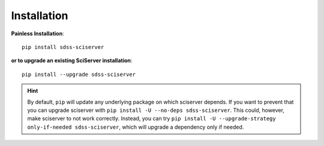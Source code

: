 
.. _sciserver-installation:

Installation
============

**Painless Installation**::

    pip install sdss-sciserver

**or to upgrade an existing SciServer installation**::

    pip install --upgrade sdss-sciserver

.. admonition:: Hint
    :class: hint

    By default, ``pip`` will update any underlying package on which sciserver depends. If you want to prevent that you can upgrade sciserver with ``pip install -U --no-deps sdss-sciserver``. This could, however, make sciserver to not work correctly. Instead, you can try ``pip install -U --upgrade-strategy only-if-needed sdss-sciserver``, which will upgrade a dependency only if needed.
